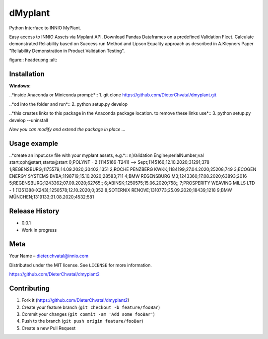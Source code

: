 dMyplant
========

Python Interface to INNIO MyPlant.

Easy access to INNIO Assets via Myplant API. Download Pandas Dataframes
on a predefined Validation Fleet. Calculate demonstrated Reliability
based on Success run Method and Lipson Equality approach as described in
A.Kleyners Paper "Reliability Demonstration in Product Validation
Testing".

figure:: header.png
:alt: 

Installation
------------

**Windows:**

..*inside Anaconda or Miniconda prompt:*::
1. git clone https://github.com/DieterChvatal/dmyplant.git

..*cd into the folder and run*::
2. python setup.py develop

..*this creates links to this package in the Anaconda package location.
to remove these links use*::
3. python setup.py develop --uninstall

*Now you can modify and extend the package in place ...*

Usage example
-------------

..*create an input.csv file with your myplant assets, e.g.*::
n;Validation Engine;serialNumber;val start;oph@start;starts@start
0;POLYNT - 2 (1145166-T241) --> Sept;1145166;12.10.2020;31291;378
1;REGENSBURG;1175579;14.09.2020;30402;1351
2;ROCHE PENZBERG KWKK;1184199;27.04.2020;25208;749
3;ECOGEN ENERGY SYSTEMS BVBA;1198719;15.10.2020;28583;711
4;BMW REGENSBURG M3;1243360;17.08.2020;63893;2016
5;REGENSBURG;1243362;07.09.2020;62765;;
6;ABINSK;1250575;15.06.2020;758;;
7;PROSPERITY WEAVING MILLS LTD - 1 (1351388-X243);1250578;12.10.2020;0;352
8;SOTERNIX RENOVE;1310773;25.09.2020;18439;1218
9;BMW MÜNCHEN;1319133;31.08.2020;4532;581




Release History
---------------

-  0.0.1
-  Work in progress

Meta
----

Your Name – dieter.chvatal@innio.com

Distributed under the MIT license. See ``LICENSE`` for more information.

`https://github.com/DieterChvatal/dmyplant2 <https://github.com/DieterChvatal/>`__


Contributing
------------

1. Fork it (https://github.com/DieterChvatal/dmyplant2)
2. Create your feature branch (``git checkout -b feature/fooBar``)
3. Commit your changes (``git commit -am 'Add some fooBar'``)
4. Push to the branch (``git push origin feature/fooBar``)
5. Create a new Pull Request

